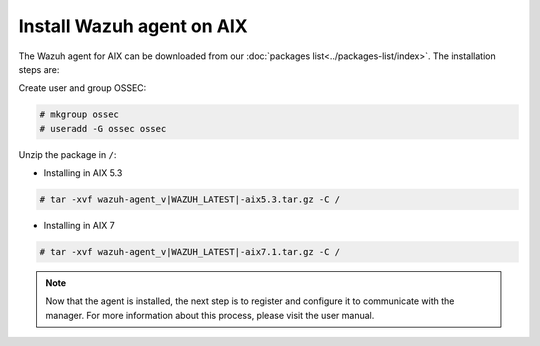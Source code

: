 .. _wazuh_agent_aix:

Install Wazuh agent on AIX
==============================

The Wazuh agent for AIX can be downloaded from our :doc:`packages list<../packages-list/index>`. The installation steps are:

Create user and group OSSEC:

.. code-block:: console

    # mkgroup ossec
    # useradd -G ossec ossec

Unzip the package in ``/``:

* Installing in AIX 5.3

.. code-block:: console

    # tar -xvf wazuh-agent_v|WAZUH_LATEST|-aix5.3.tar.gz -C /


* Installing in AIX 7

.. code-block:: console

    # tar -xvf wazuh-agent_v|WAZUH_LATEST|-aix7.1.tar.gz -C /

.. note:: Now that the agent is installed, the next step is to register and configure it to communicate with the manager. For more information about this process, please visit the user manual.
